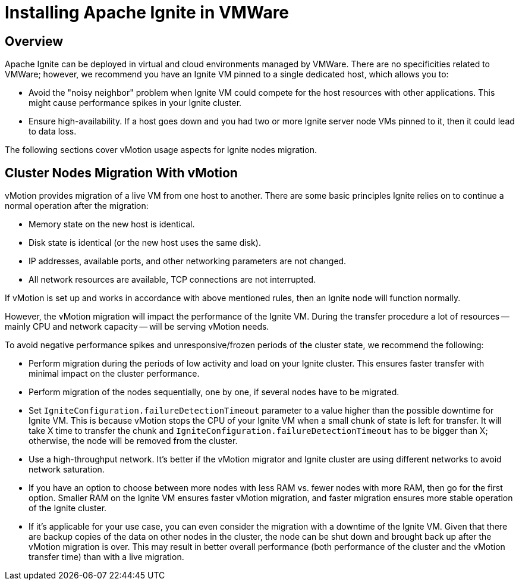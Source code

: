 = Installing Apache Ignite in VMWare

== Overview

Apache Ignite can be deployed in virtual and cloud environments managed by VMWare. There are no specificities related to
VMWare; however, we recommend you have an Ignite VM pinned to a single dedicated host, which allows you to:

* Avoid the "noisy neighbor" problem when Ignite VM could compete for the host resources with other applications. This
might cause performance spikes in your Ignite cluster.
* Ensure high-availability. If a host goes down and you had two or more Ignite server node VMs pinned to it, then it could lead to data loss.

The following sections cover vMotion usage aspects for Ignite nodes migration.

== Cluster Nodes Migration With vMotion

vMotion provides migration of a live VM from one host to another. There are some basic principles Ignite relies on to
continue a normal operation after the migration:

* Memory state on the new host is identical.
* Disk state is identical (or the new host uses the same disk).
* IP addresses, available ports, and other networking parameters are not changed.
* All network resources are available, TCP connections are not interrupted.

If vMotion is set up and works in accordance with above mentioned rules, then an Ignite node will function normally.

However, the vMotion migration will impact the performance of the Ignite VM. During the transfer procedure a lot of resources
-- mainly CPU and network capacity -- will be serving vMotion needs.

To avoid negative performance spikes and unresponsive/frozen periods of the cluster state, we recommend the following:

* Perform migration during the periods of low activity and load on your Ignite cluster. This ensures faster transfer with
minimal impact on the cluster performance.
* Perform migration of the nodes sequentially, one by one, if several nodes have to be migrated.
* Set `IgniteConfiguration.failureDetectionTimeout` parameter to a value higher than the possible downtime for Ignite VM.
This is because vMotion stops the CPU of your Ignite VM when a small chunk of state is left for transfer. It will take X
time to transfer the chunk and `IgniteConfiguration.failureDetectionTimeout` has to be bigger than X; otherwise, the node
will be removed from the cluster.
* Use a high-throughput network. It's better if the vMotion migrator and Ignite cluster are using different networks to
avoid network saturation.
* If you have an option to choose between more nodes with less RAM vs. fewer nodes with more RAM, then go for the first option.
Smaller RAM on the Ignite VM ensures faster vMotion migration, and faster migration ensures more stable operation of the Ignite cluster.
* If it's applicable for your use case, you can even consider the migration with a downtime of the Ignite VM. Given that
there are backup copies of the data on other nodes in the cluster, the node can be shut down and brought back up after the
vMotion migration is over. This may result in better overall performance (both performance of the cluster and the vMotion
transfer time) than with a live migration.
